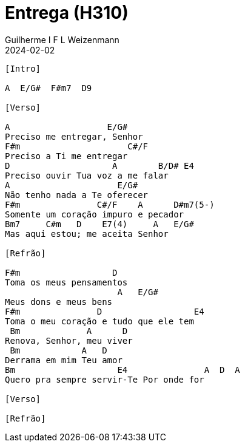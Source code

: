 = Entrega (H310)
Guilherme I F L Weizenmann
2024-02-02
:artista:  Hinário Adventista 7º Dia (2022)
:tom: Bb
:compasso: 4/4
:dedilhado: ???
:batida: ??
:instrumentos: violão
:jbake-type: chords
:jbake-tags: Louvor, Ofertório, Gratidão, HASD 2022, repertorio:louvor-moinhos, repertorio:banda-moinhos, repertorio:ofertorio
:verificacao: parcial
:colunas: 2


----
[Intro]

A  E/G#  F#m7  D9

[Verso]

A                   E/G#
Preciso me entregar, Senhor
F#m                     C#/F
Preciso a Ti me entregar
D                    A        B/D# E4
Preciso ouvir Tua voz a me falar
A                     E/G#
Não tenho nada a Te oferecer
F#m               C#/F    A      D#m7(5-)
Somente um coração impuro e pecador
Bm7     C#m   D    E7(4)     A   E/G#
Mas aqui estou; me aceita Senhor

[Refrão]

F#m                  D
Toma os meus pensamentos
                      A   E/G#
Meus dons e meus bens
F#m               D                  E4
Toma o meu coração e tudo que ele tem
 Bm             A      D
Renova, Senhor, meu viver
 Bm            A   D
Derrama em mim Teu amor
Bm                    E4               A  D  A
Quero pra sempre servir-Te Por onde for

[Verso]

[Refrão]

----
////

----------------- Acordes -----------------
A = X 0 2 2 2 0
B/D# = X 6 X 4 7 7
Bm = X 2 4 4 3 2
Bm7 = X 2 4 2 3 2
C#/F = X 8 X 6 9 9
C#m = X 4 6 6 5 4
D = X X 0 2 3 2
D#m7(5-) = X X 1 2 2 2
E/G# = 4 X 2 4 5 X
E4 = 0 2 2 2 0 0
E7(4) = 0 2 0 2 0 X
F#m = 2 4 4 2 2 2
////